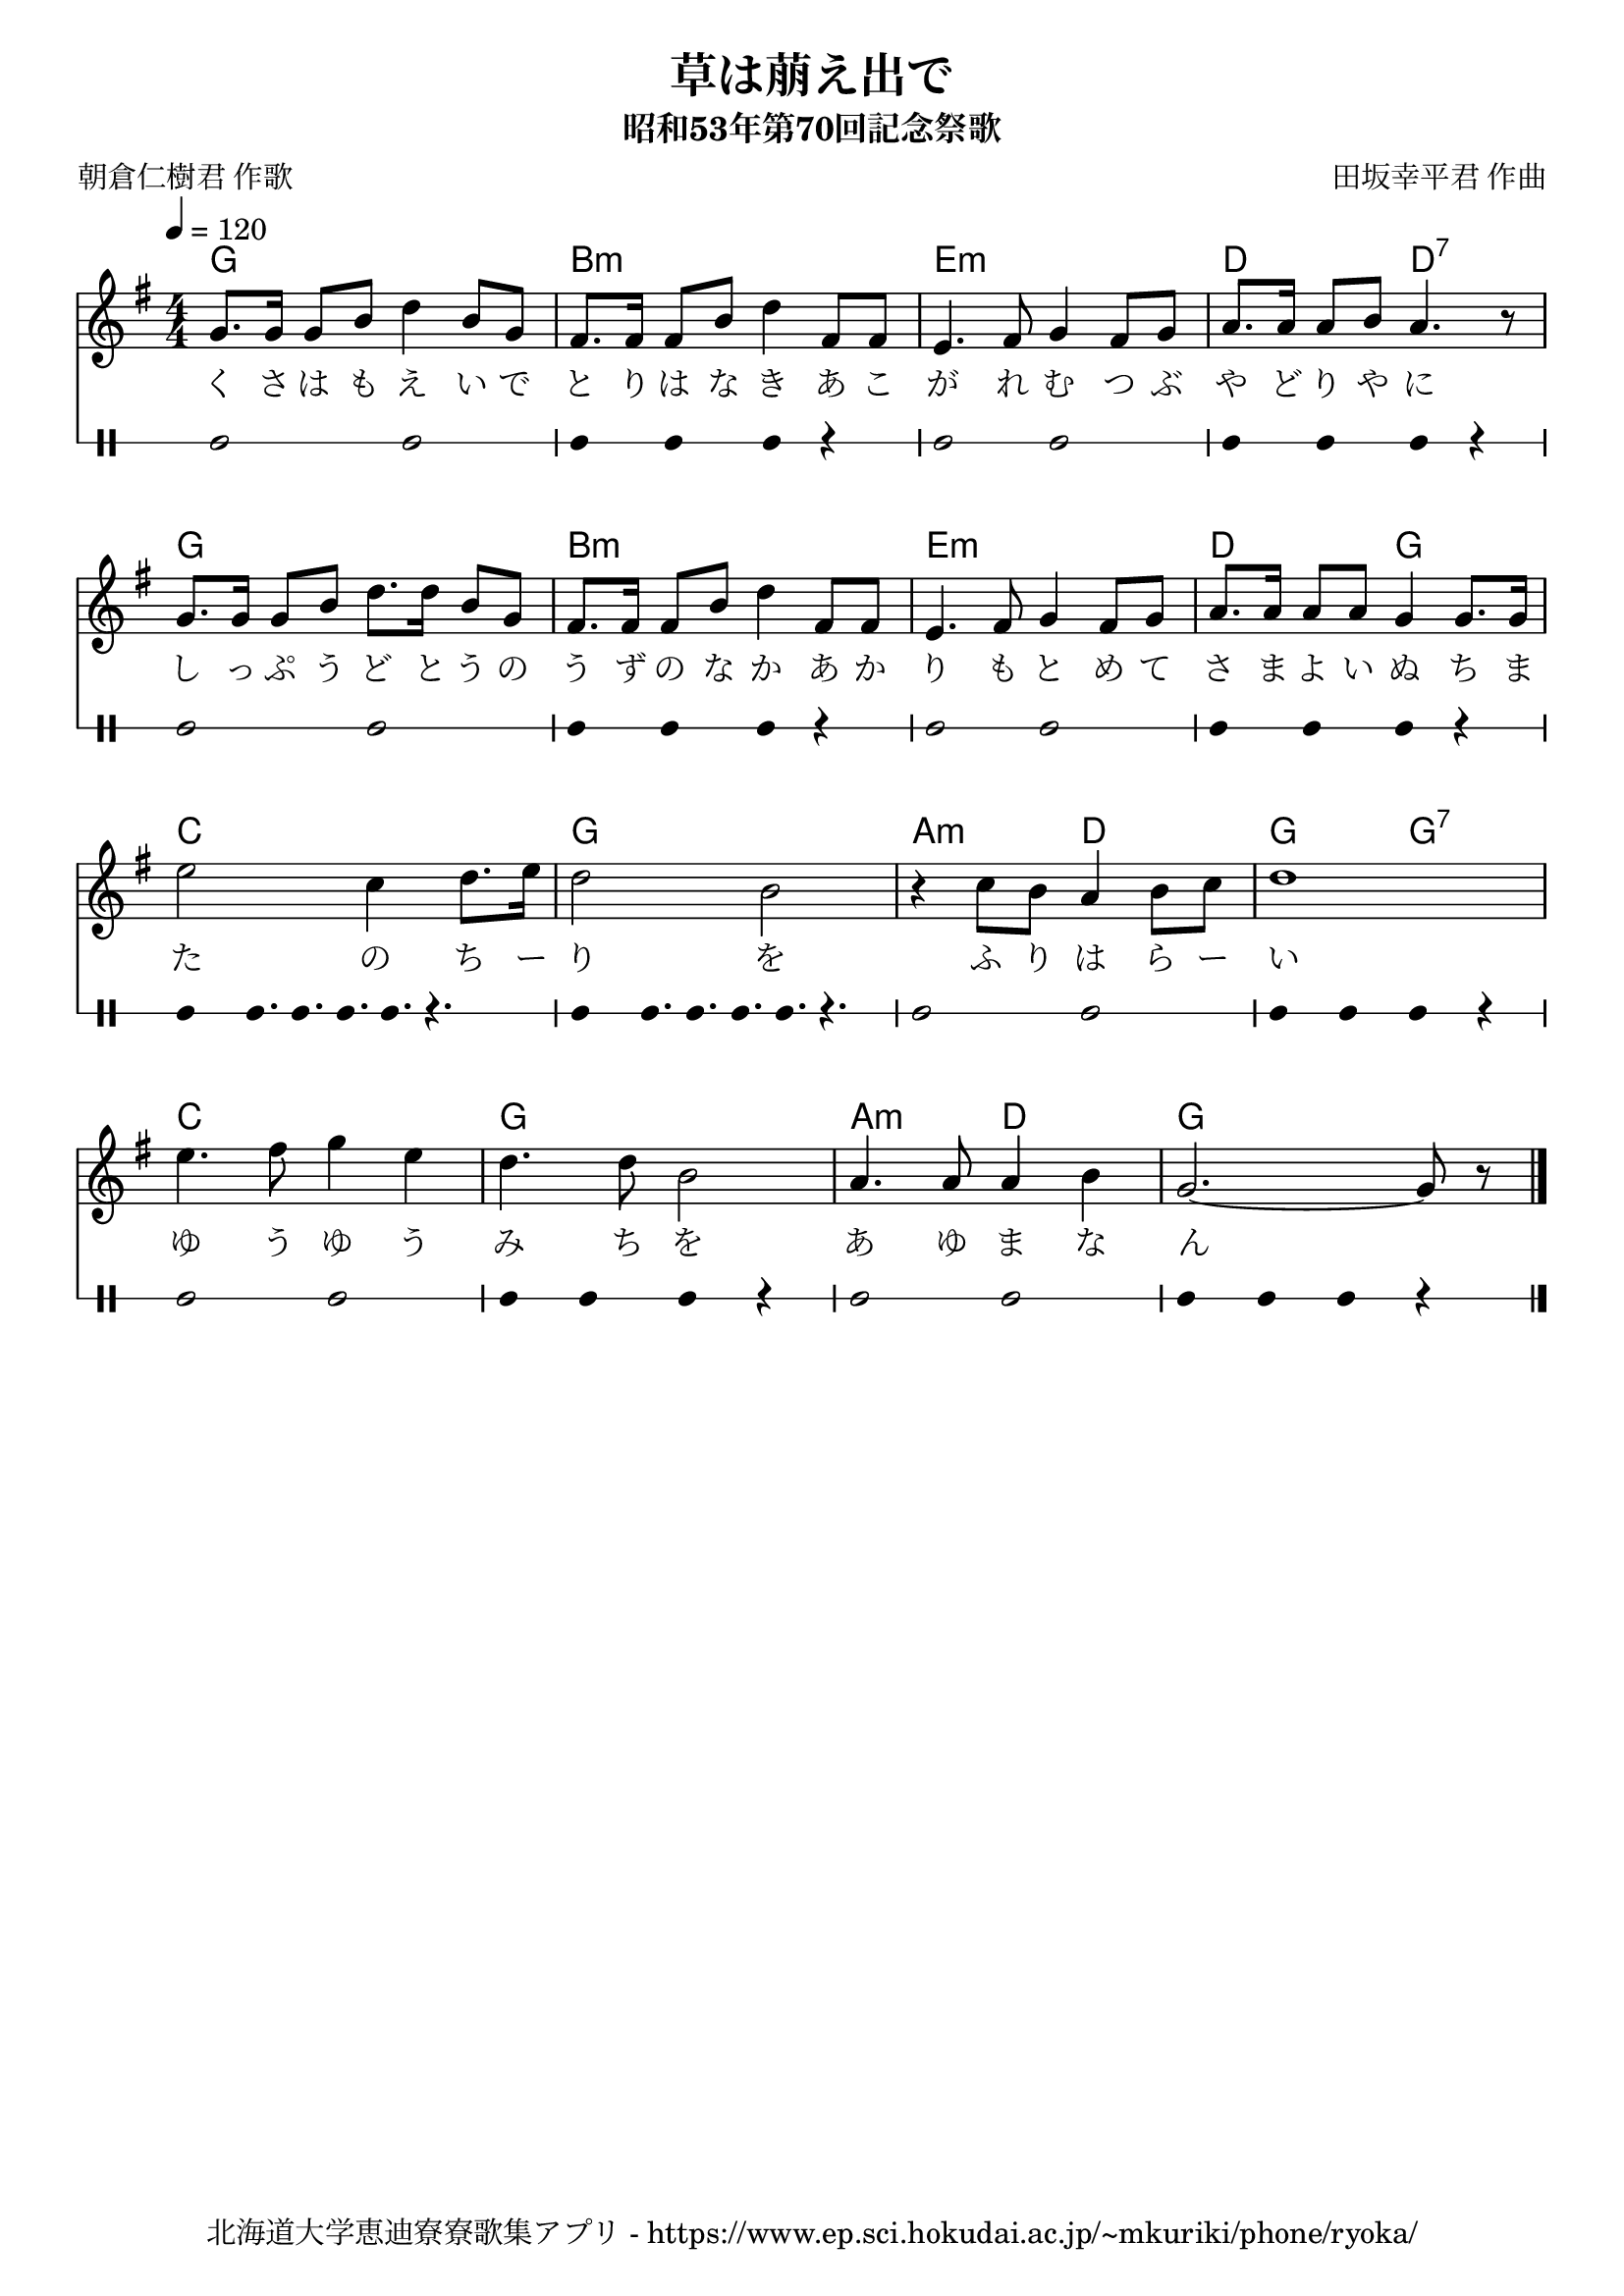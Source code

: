 ﻿\version "2.18.2"

\paper {indent = 0}

\header {
  title = "草は萠え出で"
  subtitle = "昭和53年第70回記念祭歌"
  composer = "田坂幸平君 作曲"
  poet = "朝倉仁樹君 作歌"
  tagline = "北海道大学恵迪寮寮歌集アプリ - https://www.ep.sci.hokudai.ac.jp/~mkuriki/phone/ryoka/"
}


melody = \relative c'{
  \tempo 4 = 120
  %\autoBeamOff
  \numericTimeSignature
  \override BreathingSign.text = \markup { \musicglyph #"scripts.upedaltoe" } % ブレスの記号指定
  \key g \major  
  \time 4/4 
  g'8.[ g16] g8[ b] d4 b8[ g] |
  fis8.[ fis16] fis8[ b] d4 fis,8[ fis] |
  e4. fis8 g4 fis8[ g] |
  a8.[ a16] a8[ b] a4. r8 | \break
  g8.[ g16] g8[ b] d8.[ d16] b8[ g] | 
  fis8.[ fis16] fis8[ b] d4 fis,8[ fis] |
  e4. fis8 g4 fis8[ g] |
  a8.[ a16] a8[ a] g4 g8.[ g16] | \break
  e'2 c4 d8. e16 |
  d2 b |
  r4 c8[ b] a4 b8[ c] |
  d1 | \break
  e4. fis8 g4 e |
  d4. d8 b2 |
  a4. a8 a4 b |
  g2.~ g8 r \bar "|."|
}

text = \lyricmode {
  く さ は も え い で | 
  と り は な き あ こ | 
  が れ む つ ぶ | 
  や ど り や に | 
  し っ ぷ う ど と う の | 
  う ず の な か あ か | 
  り も と め て | 
  さ ま よ い ぬ ち ま | 
  た の ち ー | 
  り を
  ふ り は ら ー | 
  い | 
  ゆ う ゆ う | 
  み ち を | 
  あ ゆ ま な | 
  ん ー |
}

harmony = \chordmode {
  g1 b:m e:m d2 d:7
  g1 b:m e:m d2 g
  c1 g a2:m d g g:7
  c1 g a2:m d g1
}

drum = \drummode{
  bd2 bd |
  bd4 bd bd r |
  bd2 bd |
  bd4 bd bd r |
  bd2 bd |
  bd4 bd bd r |
  bd2 bd |
  bd4 bd bd r |
  bd4 bd16. bd16. bd16. bd16. r4. |
  bd4 bd16. bd16. bd16. bd16. r4. |
  bd2 bd |
  bd4 bd bd r |
  bd2 bd |
  bd4 bd bd r |
  bd2 bd |
  bd4 bd bd r |
}

\score {
  <<
    % ギターコード
    \new ChordNames \with {midiInstrument = #"acoustic guitar (nylon)"}{
      \set chordChanges = ##t
      \harmony
    }
    
    % メロディーライン
    \new Voice = "one"{\melody}
    % 歌詞
    \new Lyrics \lyricsto "one" \text
    % 太鼓
     \new DrumStaff \with{
      \remove "Time_signature_engraver"
      drumStyleTable = #percussion-style
      \override StaffSymbol.line-count = #1
      \hide Stem
    }
    \drum
  >>

  \midi {}
  \layout {
  \context {
    \Score
    \remove "Bar_number_engraver"
  }
}
}

